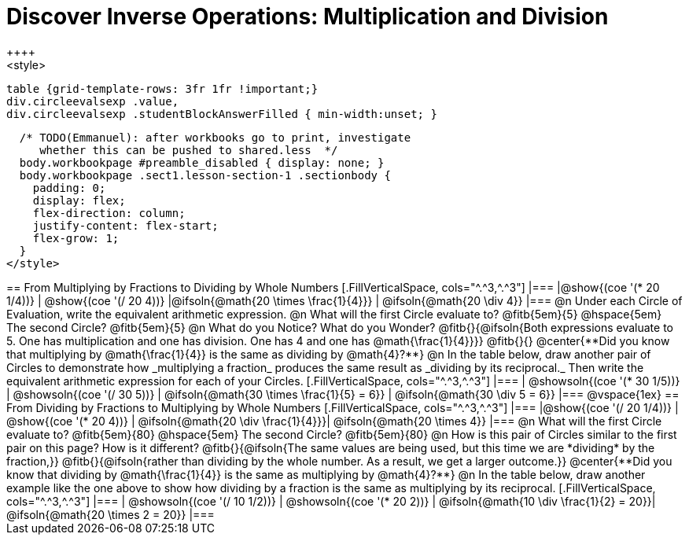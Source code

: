 = Discover Inverse Operations: Multiplication and Division
++++
<style>
  table {grid-template-rows: 3fr 1fr !important;}
  div.circleevalsexp .value,
  div.circleevalsexp .studentBlockAnswerFilled { min-width:unset; }

  /* TODO(Emmanuel): after workbooks go to print, investigate
     whether this can be pushed to shared.less  */
  body.workbookpage #preamble_disabled { display: none; }
  body.workbookpage .sect1.lesson-section-1 .sectionbody {
    padding: 0;
    display: flex;
    flex-direction: column;
    justify-content: flex-start;
    flex-grow: 1;
  }
</style>
++++
== From Multiplying by Fractions to Dividing by Whole Numbers

[.FillVerticalSpace, cols="^.^3,^.^3"]
|===
|@show{(coe  '(* 20 1/4))}                | @show{(coe '(/ 20 4))}
|@ifsoln{@math{20 \times \frac{1}{4}}}    | @ifsoln{@math{20 \div 4}}
|===

@n Under each Circle of Evaluation, write the equivalent arithmetic expression.

@n What will the first Circle evaluate to? @fitb{5em}{5} @hspace{5em} The second Circle? @fitb{5em}{5}

@n What do you Notice? What do you Wonder? @fitb{}{@ifsoln{Both expressions evaluate to 5. One has multiplication and one has division. One has 4 and one has @math{\frac{1}{4}}}}

@fitb{}{}

@center{**Did you know that multiplying by @math{\frac{1}{4}} is the same as dividing by @math{4}?**}

@n In the table below, draw another pair of Circles to demonstrate how _multiplying a fraction_ produces the same result as _dividing by its reciprocal._ Then write the equivalent arithmetic expression for each of your Circles.


[.FillVerticalSpace, cols="^.^3,^.^3"]
|===
| @showsoln{(coe  '(* 30 1/5))} | @showsoln{(coe '(/ 30 5))}
| @ifsoln{@math{30 \times \frac{1}{5} = 6}} | @ifsoln{@math{30 \div 5 = 6}}
|===

@vspace{1ex}

== From Dividing by Fractions to Multiplying by Whole Numbers

[.FillVerticalSpace, cols="^.^3,^.^3"]
|===
|@show{(coe '(/ 20 1/4))}  | @show{(coe  '(* 20 4))}
| @ifsoln{@math{20 \div \frac{1}{4}}}| @ifsoln{@math{20 \times 4}}
|===

@n What will the first Circle evaluate to? @fitb{5em}{80}  @hspace{5em} The second Circle? @fitb{5em}{80}

@n How is this pair of Circles similar to the first pair on this page? How is it different? @fitb{}{@ifsoln{The same values are being used, but this time we are *dividing* by the fraction,}}

@fitb{}{@ifsoln{rather than dividing by the whole number. As a result, we get a larger outcome.}}

@center{**Did you know that dividing by @math{\frac{1}{4}} is the same as multiplying by @math{4}?**}

@n In the table below, draw another example like the one above to show how dividing by a fraction is the same as multiplying by its reciprocal.

[.FillVerticalSpace, cols="^.^3,^.^3"]
|===
| @showsoln{(coe '(/ 10 1/2))} | @showsoln{(coe  '(* 20 2))}
| @ifsoln{@math{10 \div \frac{1}{2} = 20}}| @ifsoln{@math{20 \times 2 = 20}}
|===


